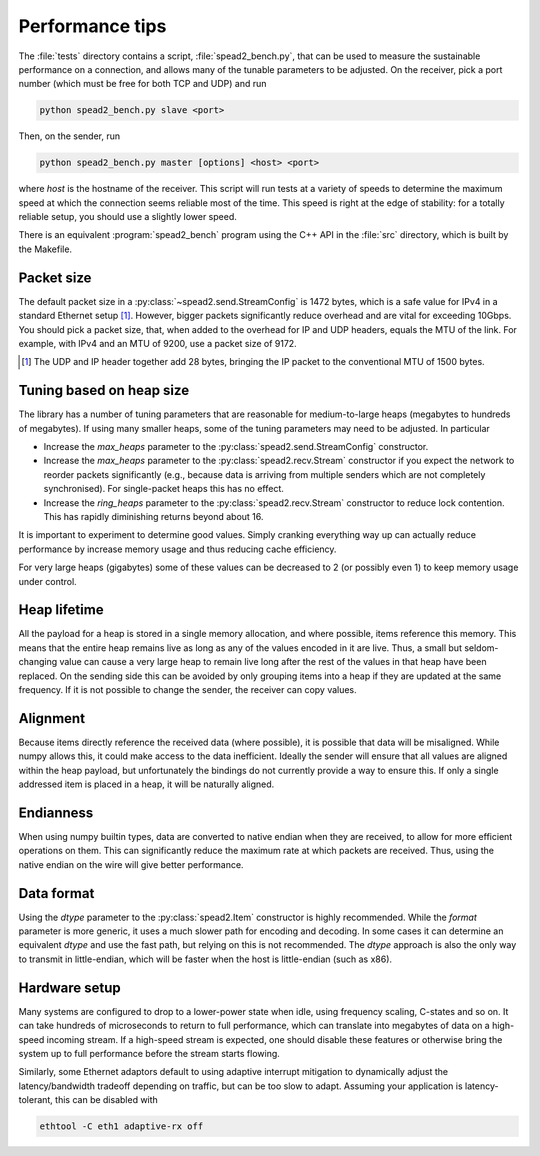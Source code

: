 Performance tips
================
The :file:`tests` directory contains a script, :file:`spead2_bench.py`, that
can be used to measure the sustainable performance on a connection, and allows
many of the tunable parameters to be adjusted. On the receiver, pick a port
number (which must be free for both TCP and UDP) and run

.. code-block:: sh

   python spead2_bench.py slave <port>

Then, on the sender, run

.. code-block:: sh

   python spead2_bench.py master [options] <host> <port>

where *host* is the hostname of the receiver. This script will run tests at a
variety of speeds to determine the maximum speed at which the connection seems
reliable most of the time. This speed is right at the edge of stability: for a
totally reliable setup, you should use a slightly lower speed.

There is an equivalent :program:`spead2_bench` program using the C++ API in the
:file:`src` directory, which is built by the Makefile.

Packet size
-----------
The default packet size in a :py:class:`~spead2.send.StreamConfig` is 1472
bytes, which is a safe value for IPv4 in a standard Ethernet setup [#]_.
However, bigger packets significantly reduce overhead and are vital for
exceeding 10Gbps. You should pick a packet size, that, when added to the
overhead for IP and UDP headers, equals the MTU of the link. For example, with
IPv4 and an MTU of 9200, use a packet size of 9172.

.. [#] The UDP and IP header together add 28 bytes, bringing the IP packet to
   the conventional MTU of 1500 bytes.

Tuning based on heap size
-------------------------
The library has a number of tuning parameters that are reasonable for
medium-to-large heaps (megabytes to hundreds of megabytes). If using many
smaller heaps, some of the tuning parameters may need to be adjusted. In
particular

- Increase the `max_heaps` parameter to the
  :py:class:`spead2.send.StreamConfig` constructor.
- Increase the `max_heaps` parameter to the :py:class:`spead2.recv.Stream`
  constructor if you expect the network to reorder packets significantly
  (e.g., because data is arriving from multiple senders which are not
  completely synchronised). For single-packet heaps this has no effect.
- Increase the `ring_heaps` parameter to the :py:class:`spead2.recv.Stream`
  constructor to reduce lock contention. This has rapidly diminishing returns
  beyond about 16.

It is important to experiment to determine good values. Simply cranking
everything way up can actually reduce performance by increase memory usage and
thus reducing cache efficiency.

For very large heaps (gigabytes) some of these values can be decreased to 2
(or possibly even 1) to keep memory usage under control.

Heap lifetime
-------------
All the payload for a heap is stored in a single memory allocation, and where
possible, items reference this memory. This means that the entire heap remains
live as long as any of the values encoded in it are live. Thus, a small but
seldom-changing value can cause a very large heap to remain live long after
the rest of the values in that heap have been replaced. On the sending side
this can be avoided by only grouping items into a heap if they are updated at
the same frequency. If it is not possible to change the sender, the receiver
can copy values.

Alignment
---------
Because items directly reference the received data (where possible), it is
possible that data will be misaligned. While numpy allows this, it could make
access to the data inefficient. Ideally the sender will ensure that all values
are aligned within the heap payload, but unfortunately the bindings do not
currently provide a way to ensure this. If only a single addressed item is
placed in a heap, it will be naturally aligned.

Endianness
----------
When using numpy builtin types, data are converted to native endian when they
are received, to allow for more efficient operations on them. This can
significantly reduce the maximum rate at which packets are received. Thus,
using the native endian on the wire will give better performance.

Data format
-----------
Using the `dtype` parameter to the :py:class:`spead2.Item` constructor is
highly recommended. While the `format` parameter is more generic, it uses a
much slower path for encoding and decoding. In some cases it can determine an
equivalent `dtype` and use the fast path, but relying on this is not
recommended. The `dtype` approach is also the only way to transmit in
little-endian, which will be faster when the host is little-endian (such as
x86).

Hardware setup
--------------
Many systems are configured to drop to a lower-power state when idle, using
frequency scaling, C-states and so on. It can take hundreds of microseconds to
return to full performance, which can translate into megabytes of data on a
high-speed incoming stream. If a high-speed stream is expected, one should
disable these features or otherwise bring the system up to full performance
before the stream starts flowing.

Similarly, some Ethernet adaptors default to using adaptive interrupt
mitigation to dynamically adjust the latency/bandwidth tradeoff depending on
traffic, but can be too slow to adapt. Assuming your application is
latency-tolerant, this can be disabled with

.. code-block:: sh

    ethtool -C eth1 adaptive-rx off
